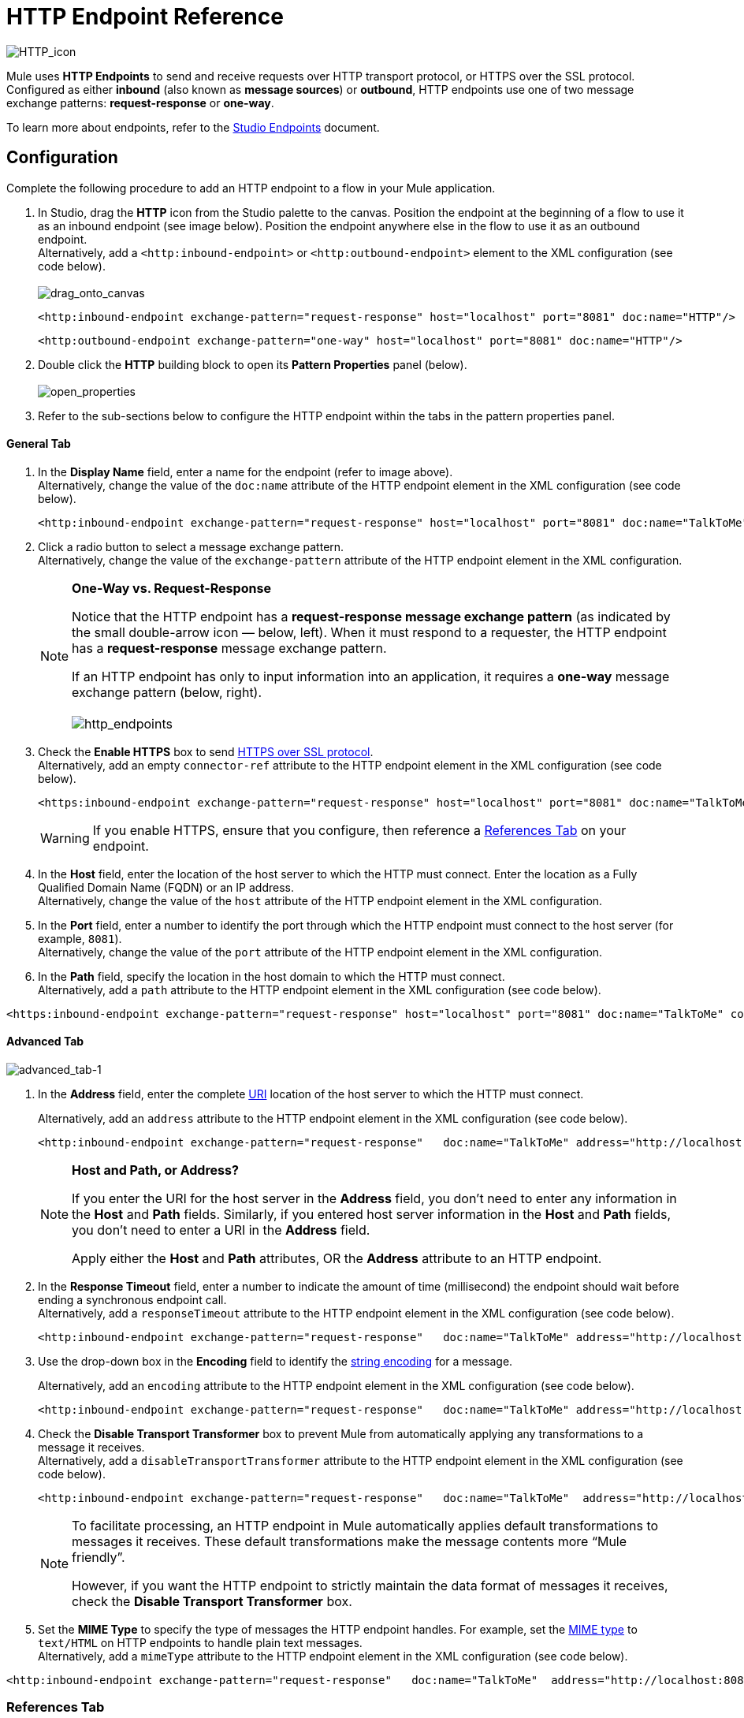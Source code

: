 = HTTP Endpoint Reference

image:HTTP_icon.png[HTTP_icon]

Mule uses *HTTP Endpoints* to send and receive requests over HTTP transport protocol, or HTTPS over the SSL protocol. Configured as either *inbound* (also known as *message sources*) or *outbound*, HTTP endpoints use one of two message exchange patterns: *request-response* or *one-way*.

To learn more about endpoints, refer to the link:/docs/display/34X/Studio+Endpoints[Studio Endpoints] document.

== Configuration

Complete the following procedure to add an HTTP endpoint to a flow in your Mule application.

. In Studio, drag the *HTTP* icon from the Studio palette to the canvas. Position the endpoint at the beginning of a flow to use it as an inbound endpoint (see image below). Position the endpoint anywhere else in the flow to use it as an outbound endpoint. +
 Alternatively, add a `<http:inbound-endpoint>` or `<http:outbound-endpoint>` element to the XML configuration (see code below). +
 +
image:drag_onto_canvas.png[drag_onto_canvas]
+

[source, xml, linenums]
----
<http:inbound-endpoint exchange-pattern="request-response" host="localhost" port="8081" doc:name="HTTP"/>
----
+

[source, xml, linenums]
----
<http:outbound-endpoint exchange-pattern="one-way" host="localhost" port="8081" doc:name="HTTP"/>
----

. Double click the *HTTP* building block to open its *Pattern Properties* panel (below). +
 +
image:open_properties.png[open_properties]

. Refer to the sub-sections below to configure the HTTP endpoint within the tabs in the pattern properties panel.

==== General Tab

. In the *Display Name* field, enter a name for the endpoint (refer to image above). +
 Alternatively, change the value of the `doc:name` attribute of the HTTP endpoint element in the XML configuration (see code below).
+

[source, xml, linenums]
----
<http:inbound-endpoint exchange-pattern="request-response" host="localhost" port="8081" doc:name="TalkToMe"/>
----

. Click a radio button to select a message exchange pattern. +
 Alternatively, change the value of the `exchange-pattern` attribute of the HTTP endpoint element in the XML configuration.
+

[NOTE]
====
*One-Way vs. Request-Response* +

Notice that the HTTP endpoint has a *request-response message exchange pattern* (as indicated by the small double-arrow icon — below, left). When it must respond to a requester, the HTTP endpoint has a *request-response* message exchange pattern.

If an HTTP endpoint has only to input information into an application, it requires a *one-way* message exchange pattern (below, right). +
 +
 image:http_endpoints.png[http_endpoints]
====

. Check the *Enable HTTPS* box to send http://en.wikipedia.org/wiki/HTTP_Secure[HTTPS over SSL protocol]. +
 Alternatively, add an empty `connector-ref` attribute to the HTTP endpoint element in the XML configuration (see code below).
+

[source, xml, linenums]
----
<https:inbound-endpoint exchange-pattern="request-response" host="localhost" port="8081" doc:name="TalkToMe" connector-ref=""/>
----

+
[WARNING]
If you enable HTTPS, ensure that you configure, then reference a <<References Tab>> on your endpoint.

. In the *Host* field, enter the location of the host server to which the HTTP must connect. Enter the location as a Fully Qualified Domain Name (FQDN) or an IP address. +
 Alternatively, change the value of the `host` attribute of the HTTP endpoint element in the XML configuration.
. In the *Port* field, enter a number to identify the port through which the HTTP endpoint must connect to the host server (for example, `8081`). +
 Alternatively, change the value of the `port` attribute of the HTTP endpoint element in the XML configuration.
. In the *Path* field, specify the location in the host domain to which the HTTP must connect. +
 Alternatively, add a `path` attribute to the HTTP endpoint element in the XML configuration (see code below).

[source, xml, linenums]
----
<https:inbound-endpoint exchange-pattern="request-response" host="localhost" port="8081" doc:name="TalkToMe" connector-ref="" path="/transports/graphics"/>
----

==== Advanced Tab

image:advanced_tab-1.png[advanced_tab-1]

. In the *Address* field, enter the complete http://en.wikipedia.org/wiki/URI[URI] location of the host server to which the HTTP must connect. +
+

Alternatively, add an `address` attribute to the HTTP endpoint element in the XML configuration (see code below).
+

[source, xml, linenums]
----
<http:inbound-endpoint exchange-pattern="request-response"   doc:name="TalkToMe" address="http://localhost:8081/file"/>
----

+
[NOTE]
====
*Host and Path, or Address?*

If you enter the URI for the host server in the *Address* field, you don’t need to enter any information in the *Host* and *Path* fields. Similarly, if you entered host server information in the *Host* and *Path* fields, you don’t need to enter a URI in the *Address* field.

Apply either the *Host* and *Path* attributes, OR the *Address* attribute to an HTTP endpoint.
====

+
. In the *Response Timeout* field, enter a number to indicate the amount of time (millisecond) the endpoint should wait before ending a synchronous endpoint call. +
 Alternatively, add a `responseTimeout` attribute to the HTTP endpoint element in the XML configuration (see code below).
+

[source, xml, linenums]
----
<http:inbound-endpoint exchange-pattern="request-response"   doc:name="TalkToMe" address="http://localhost:8081/file" responseTimeout="340000"/>
----
+

. Use the drop-down box in the *Encoding* field to identify the http://en.wikipedia.org/wiki/Generic_String_Encoding_Rules[string encoding] for a message.
+
Alternatively, add an `encoding` attribute to the HTTP endpoint element in the XML configuration (see code below).
+
[source, xml, linenums]
----
<http:inbound-endpoint exchange-pattern="request-response"   doc:name="TalkToMe" address="http://localhost:8081/file" responseTimeout="340000" encoding="ISO-8859-1"/>
----

. Check the *Disable Transport Transformer* box to prevent Mule from automatically applying any transformations to a message it receives. +
 Alternatively, add a `disableTransportTransformer` attribute to the HTTP endpoint element in the XML configuration (see code below).
+

[source, xml, linenums]
----
<http:inbound-endpoint exchange-pattern="request-response"   doc:name="TalkToMe"  address="http://localhost:8081/file" responseTimeout="340000" encoding="ISO-8859-1" disableTransportTransformer="true"/>
----

+
[NOTE]
====
To facilitate processing, an HTTP endpoint in Mule automatically applies default transformations to messages it receives. These default transformations make the message contents more “Mule friendly”.

However, if you want the HTTP endpoint to strictly maintain the data format of messages it receives, check the *Disable Transport Transformer* box.
====
+

. Set the *MIME Type* to specify the type of messages the HTTP endpoint handles. For example, set the http://en.wikipedia.org/wiki/MIME#Content-Type[MIME type] to `text/HTML` on HTTP endpoints to handle plain text messages. +
 Alternatively, add a `mimeType` attribute to the HTTP endpoint element in the XML configuration (see code below).

[source, xml, linenums]
----
<http:inbound-endpoint exchange-pattern="request-response"   doc:name="TalkToMe"  address="http://localhost:8081/file" responseTimeout="340000" encoding="ISO-8859-1" disableTransportTransformer="true" mimeType="text/javascript/>
----

=== References Tab

image:references_tab.png[references_tab]

. In the *Connector Reference* field, use the combo-box to select a *Global Connector* for the HTTP endpoint to reference. The endpoint uses the link:/docs/display/34X/HTTP+Transport+Reference[connector] configurations you define within the global connector.  +
 Alternatively, add a `connector-ref` attribute to the HTTP endpoint element in the XML configuration (see code below).
+

[source, xml, linenums]
----
<http:inbound-endpoint exchange-pattern="request-response"   doc:name="TalkToMe"  address="http://localhost:8081/file" responseTimeout="340000" encoding="ISO-8859-1" connector-ref="HTTP_Polling" disableTransportTransformer="true" mimeType="text/javascript/>
----

+
[NOTE]
====
*What is a Global Connector?*

Mule ESB uses *Global Elements*, like the **HTTP/HTTP Connector**, the *HTTP Polling Connector* and the *String to Email Transformer*, to specify transport details or set reusable configurations.

Rather than repeatedly write the same code to apply the same configuration to multiple message processors, you can create one global element that details your configurations or transport details. Then, instruct any number of message processors in your Mule application to reference that global element.

Global transport configurations do not exist within a Mule flow. Rather, the configurations reside in a global connector on the *Global Elements* tab on the Studio canvas, or at the top of the application in the XML configuration. An HTTP endpoint in a flow simply references a global connector to obtain transport configuration details.

====
+

. In the *Endpoint Reference* field, use the combo-box to select a global endpoint for the HTTP endpoint to reference. The endpoint uses the configurations you define within the global connector.  +
 Alternatively, add a `ref` attribute to the HTTP endpoint element in the XML configuration (see code below).
+

[source, xml, linenums]
----
<http:inbound-endpoint exchange-pattern="request-response"   doc:name="TalkToMe"  address="http://localhost:8081/file" responseTimeout="340000" encoding="ISO-8859-1" connector-ref="HTTP_Polling" disableTransportTransformer="true" mimeType="text/javascript/ ref=“HTTP”/>
----

. In the *Transformers References: Request* section, use the drop-down box in the *Global Transformers* field to select a global transformer for the HTTP endpoint to reference (see image below). The endpoint uses the configurations you define within the global transformer to convert the data format of a request.  +
 +
image:drop_down_select.png[drop_down_select]

. Click the green arrow button to move your global transformer selection to the *Transformers to be applied* list below. Mule applies this transformation to the request before sending it to the transport. +
 +
image:move_one_down.png[move_one_down]

. Repeat the preceding two steps to add multiple transformations. Use the *up* and *down* arrows to reorder transformations in the *Transformers to be applied* list. +
 +
image:reorder.png[reorder] +
+

Alternatively, add a `transformer-refs` attribute to the HTTP endpoint element in the XML configuration (see code below).
+

[source, xml, linenums]
----
<http:inbound-endpoint exchange-pattern="request-response"   doc:name="TalkToMe"  address="http://localhost:8081/file" responseTimeout="340000" encoding="ISO-8859-1" connector-ref="HTTP_Polling" disableTransportTransformer="true" mimeType="text/javascript/ ref=“HTTP” transformer-refs="Byte_Array_to_String String_to_Email"/>
----
+

. In the *Transformers References: Response* section, use the drop-down box in the *Global Transformers* field to select a global transformer for the HTTP endpoint to reference. The endpoint uses the configurations you define within the global transformer to convert the data format of a response. 
. Click the green arrow button to move your global transformer selection to the *Transformers to be applied* list below. Mule applies the transformation to the response before sending it to the transport.
. Repeat the preceding two steps to add multiple transformations. Use the *up* and *down* arrows to reorder transformations in the *Transformers to be applied* list. +
 Alternatively, add a `responseTransformer-refs` attribute to the HTTP endpoint element in the XML configuration (see code below).

[source, xml, linenums]
----
<http:inbound-endpoint exchange-pattern="request-response"   doc:name="TalkToMe"  address="http://localhost:8081/file" responseTimeout="340000" encoding="ISO-8859-1" connector-ref="HTTP_Polling" disableTransportTransformer="true" mimeType="text/javascript/ ref=“HTTP” transformer-refs="Byte_Array_to_String String_to_Email" responseTransformer-refs="String_to_Email"/>
----

=== HTTP Settings Tab

image:HTTP_settings_tab.png[HTTP_settings_tab]

. In the *User* and *Password* fields, type the username and password, respectively, that the HTTP endpoint uses to identify itself to the host server. +
 Alternatively, add `user` and `password` attributes to the HTTP endpoint element in the XML configuration (see code below).
+

[source, xml, linenums]
----
<http:inbound-endpoint exchange-pattern="request-response"   doc:name="TalkToMe"  address="http://localhost:8081/file" responseTimeout="340000" encoding="ISO-8859-1" connector-ref="HTTP_Polling" disableTransportTransformer="true" mimeType="text/javascript/ ref=“HTTP” transformer-refs="Byte_Array_to_String String_to_Email" user="user1213" responseTransformer-refs="String_to_Email"/>
----

. In the *Content Type* field, use the drop-down box to select the type of content the HTTP request or response contains. +
 Alternatively, add a `contentType` attribute to the HTTP endpoint element in the XML configuration (see code below).
+

[source, xml, linenums]
----
<http:inbound-endpoint exchange-pattern="request-response"   doc:name="TalkToMe"  address="http://localhost:8081/file" responseTimeout="340000" encoding="ISO-8859-1" connector-ref="HTTP_Polling" contentType="text/html"disableTransportTransformer="true" mimeType="text/javascript/ password="testing" ref=“HTTP” transformer-refs="Byte_Array_to_String String_to_Email" user="user1213" responseTransformer-refs="String_to_Email"/>
----

. Check the http://en.wikipedia.org/wiki/Keepalive[*Keep Alive*] box to maintain an open socket connection when a small interruption occurs. +
 Alternatively, add a `keep-alive` attribute to the HTTP endpoint element in the XML configuration (see code below).
+

[source, xml, linenums]
----
<http:inbound-endpoint exchange-pattern="request-response"   doc:name="TalkToMe"  address="http://localhost:8081/file" responseTimeout="340000" encoding="ISO-8859-1" connector-ref="HTTP_Polling" contentType="text/html" disableTransportTransformer="true" keep-alive="true" mimeType="text/javascript/ password="testing" ref=“HTTP” transformer-refs="Byte_Array_to_String String_to_Email" user="user1213" responseTransformer-refs="String_to_Email"/>
----

=== Documentation Tab

image:documentation_tab.png[documentation_tab]

. In the *Description* field, add text to describe the function of the HTTP endpoint in your Mule flow. +
 Alternatively, add a `doc:description` attribute to the HTTP endpoint element in the XML configuration (see code below).
+

[source, xml, linenums]
----
<http:inbound-endpoint exchange-pattern="request-response"   doc:name="TalkToMe"  address="http://localhost:8081/file" responseTimeout="340000" encoding="ISO-8859-1" connector-ref="HTTP_Polling" contentType="text/html" disableTransportTransformer="true" doc:description="Lorem ipsum" keep-alive="true" mimeType="text/javascript/ password="testing" ref=“HTTP” transformer-refs="Byte_Array_to_String String_to_Email" user="user1213" responseTransformer-refs="String_to_Email"/>
----

. Click *OK* to save your HTTP configuration changes.
